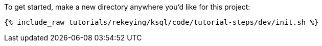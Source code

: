 To get started, make a new directory anywhere you'd like for this project:

+++++
<pre class="snippet"><code class="shell">{% include_raw tutorials/rekeying/ksql/code/tutorial-steps/dev/init.sh %}</code></pre>
+++++
